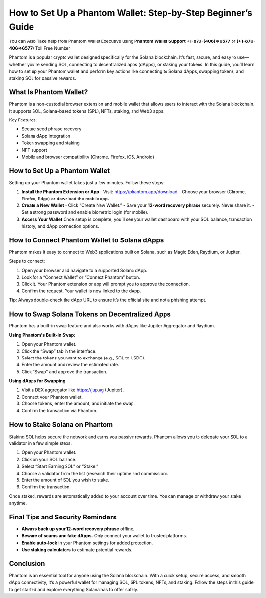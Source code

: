 ##################
How to Set Up a Phantom Wallet: Step-by-Step Beginner’s Guide
##################

.. meta::
   :msvalidate.01: EC1CC2EBFA11DD5C3D82B1E823DE7278

You can Also Take help from Phantom Wallet Executive using **Phantom Wallet Support +1-870-(406)⇒6577** or **(+1-870-406⇒6577)** Toll Free Number 

Phantom is a popular crypto wallet designed specifically for the Solana blockchain. It’s fast, secure, and easy to use—whether you’re sending SOL, connecting to decentralized apps (dApps), or staking your tokens. In this guide, you’ll learn how to set up your Phantom wallet and perform key actions like connecting to Solana dApps, swapping tokens, and staking SOL for passive rewards.

What Is Phantom Wallet?
-----------------------

Phantom is a non-custodial browser extension and mobile wallet that allows users to interact with the Solana blockchain. It supports SOL, Solana-based tokens (SPL), NFTs, staking, and Web3 apps.

Key Features:

- Secure seed phrase recovery
- Solana dApp integration
- Token swapping and staking
- NFT support
- Mobile and browser compatibility (Chrome, Firefox, iOS, Android)

How to Set Up a Phantom Wallet
------------------------------

Setting up your Phantom wallet takes just a few minutes. Follow these steps:

1. **Install the Phantom Extension or App**  
   - Visit: https://phantom.app/download  
   - Choose your browser (Chrome, Firefox, Edge) or download the mobile app.

2. **Create a New Wallet**  
   - Click “Create New Wallet.”  
   - Save your **12-word recovery phrase** securely. Never share it.  
   - Set a strong password and enable biometric login (for mobile).

3. **Access Your Wallet**  
   Once setup is complete, you’ll see your wallet dashboard with your SOL balance, transaction history, and dApp connection options.

How to Connect Phantom Wallet to Solana dApps
---------------------------------------------

Phantom makes it easy to connect to Web3 applications built on Solana, such as Magic Eden, Raydium, or Jupiter.

Steps to connect:

1. Open your browser and navigate to a supported Solana dApp.
2. Look for a “Connect Wallet” or “Connect Phantom” button.
3. Click it. Your Phantom extension or app will prompt you to approve the connection.
4. Confirm the request. Your wallet is now linked to the dApp.

Tip: Always double-check the dApp URL to ensure it’s the official site and not a phishing attempt.

How to Swap Solana Tokens on Decentralized Apps
-----------------------------------------------

Phantom has a built-in swap feature and also works with dApps like Jupiter Aggregator and Raydium.

**Using Phantom's Built-in Swap:**

1. Open your Phantom wallet.
2. Click the “Swap” tab in the interface.
3. Select the tokens you want to exchange (e.g., SOL to USDC).
4. Enter the amount and review the estimated rate.
5. Click “Swap” and approve the transaction.

**Using dApps for Swapping:**

1. Visit a DEX aggregator like https://jup.ag (Jupiter).
2. Connect your Phantom wallet.
3. Choose tokens, enter the amount, and initiate the swap.
4. Confirm the transaction via Phantom.

How to Stake Solana on Phantom
------------------------------

Staking SOL helps secure the network and earns you passive rewards. Phantom allows you to delegate your SOL to a validator in a few simple steps.

1. Open your Phantom wallet.
2. Click on your SOL balance.
3. Select “Start Earning SOL” or “Stake.”
4. Choose a validator from the list (research their uptime and commission).
5. Enter the amount of SOL you wish to stake.
6. Confirm the transaction.

Once staked, rewards are automatically added to your account over time. You can manage or withdraw your stake anytime.

Final Tips and Security Reminders
---------------------------------

- **Always back up your 12-word recovery phrase** offline.
- **Beware of scams and fake dApps.** Only connect your wallet to trusted platforms.
- **Enable auto-lock** in your Phantom settings for added protection.
- **Use staking calculators** to estimate potential rewards.

Conclusion
----------

Phantom is an essential tool for anyone using the Solana blockchain. With a quick setup, secure access, and smooth dApp connectivity, it’s a powerful wallet for managing SOL, SPL tokens, NFTs, and staking. Follow the steps in this guide to get started and explore everything Solana has to offer safely.




